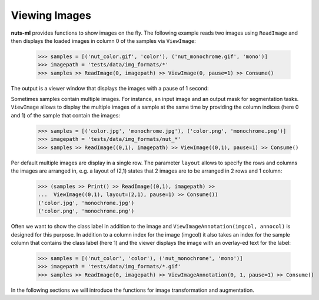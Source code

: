Viewing Images
==============

**nuts-ml** provides functions to show images on the fly. The following
example reads two images using ``ReadImage`` and then displays the loaded
images in column 0 of the samples via ``ViewImage``:

  >>> samples = [('nut_color.gif', 'color'), ('nut_monochrome.gif', 'mono')]  
  >>> imagepath = 'tests/data/img_formats/*'
  >>> samples >> ReadImage(0, imagepath) >> ViewImage(0, pause=1) >> Consume() 

The output is a viewer window that displays the images with a pause of 1 second:
   
.. image:: pics/nut_color_view.png


Sometimes samples contain multiple images. For instance, an input image and
an output mask for segmentation tasks. ``ViewImage`` allows to display the 
multiple images of a sample at the same time by providing the column indices
(here 0 and 1) of the sample that contain the images:

  >>> samples = [('color.jpg', 'monochrome.jpg'), ('color.png', 'monochrome.png')]
  >>> imagepath = 'tests/data/img_formats/nut_*'
  >>> samples >> ReadImage((0,1), imagepath) >> ViewImage((0,1), pause=1) >> Consume()  

.. image:: pics/view_multiple_images.png

Per default multiple images are display in a single row. The parameter ``layout`` 
allows to specify the rows and columns the images are arranged in, 
e.g. a layout of (2,1) states that 2 images are to be arranged in 2 rows and 1 column:

  >>> (samples >> Print() >> ReadImage((0,1), imagepath) >> 
  ...  ViewImage((0,1), layout=(2,1), pause=1) >> Consume())
  ('color.jpg', 'monochrome.jpg')
  ('color.png', 'monochrome.png')
  
.. image:: pics/view_images_layout.png
  

Often we want to show the class label in addition to the image and ``ViewImageAnnotation(imgcol, annocol)`` is designed for this purpose. 
In addition to a column index for the image (imgcol) it also takes an index 
for the sample column that contains the class label (here 1) and the 
viewer displays the image with an overlay-ed text for the label:  

  >>> samples = [('nut_color', 'color'), ('nut_monochrome', 'mono')]  
  >>> imagepath = 'tests/data/img_formats/*.gif'
  >>> samples >> ReadImage(0, imagepath) >> ViewImageAnnotation(0, 1, pause=1) >> Consume() 
    
.. image:: pics/nut_color_view_anno.png  


In the following sections we will introduce the functions for image transformation
and augmentation.
